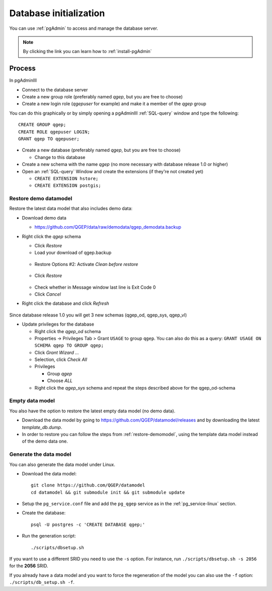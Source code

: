 .. _database-initialization:

Database initialization
=======================

You can use :ref:`pgAdmin` to access and manage the database server.

.. note::

 By clicking the link you can learn how to :ref:`install-pgAdmin`

Process
-------

In pgAdminIII

* Connect to the database server

* Create a new group role (preferably named `qgep`, but you are free to choose)

* Create a new login role (`qgepuser` for example) and make it a member of the `qgep` group

You can do this graphically or by simply opening a pgAdminIII :ref:`SQL-query` window and type the following:

::

 CREATE GROUP qgep;
 CREATE ROLE qgepuser LOGIN;
 GRANT qgep TO qgepuser;

* Create a new database (preferably named `qgep`, but you are free to choose)

  * Change to this database

* Create a new schema with the name `qgep` (no more necessary with database release 1.0 or higher)

* Open an :ref:`SQL-query` Window and create the extensions (if they're not created yet)

  * ``CREATE EXTENSION hstore;``

  * ``CREATE EXTENSION postgis;``

.. _restore-demomodel:

Restore demo datamodel
^^^^^^^^^^^^^^^^^^^^^^

Restore the latest data model that also includes demo data:

* Download demo data

  * https://github.com/QGEP/data/raw/demodata/qgep_demodata.backup

* Right click the `qgep` schema

  * Click `Restore`

  * Load your download of qgep.backup

  .. figure:: images/qgep_restore.jpg

  * Restore Options #2: Activate `Clean before restore`

  .. figure:: images/qgep_restore_options2.jpg

  * Click `Restore`

  .. figure:: images/qgep_restore_messages.jpg
  
  * Check whether in Message window last line is Exit Code 0

  * Click `Cancel`

* Right click the database and click `Refresh`

.. figure:: images/pgadmin_qgep_refresh.jpg

Since database release 1.0 you will get 3 new schemas (qgep_od, qgep_sys, qgep_vl)

* Update privileges for the database

  * Right click the `qgep_od` schema

  * Properties -> Privileges Tab > Grant ``USAGE`` to group ``qgep``.
    You can also do this as a query: ``GRANT USAGE ON SCHEMA qgep TO GROUP qgep;``

  * Click `Grant Wizard …`

  * Selection, click `Check All`

  * Privileges

    * Group `qgep`

    * Choose `ALL`
    
  * Right click the `qgep_sys` schema and repeat the steps described above for the qgep_od-schema

Empty data model
^^^^^^^^^^^^^^^^

You also have the option to restore the latest empty data model (no demo data).

* Download the data model by going to https://github.com/QGEP/datamodel/releases
  and by downloading the latest `template_db.dump`.

* In order to restore you can follow the steps from :ref:`restore-demomodel`,
  using the template data model instead of the demo data one.

Generate the data model
^^^^^^^^^^^^^^^^^^^^^^^

You can also generate the data model under Linux.

* Download the data model::

   git clone https://github.com/QGEP/datamodel
   cd datamodel && git submodule init && git submodule update

* Setup the ``pg_service.conf`` file and add the ``pg_qgep`` service
  as in the :ref:`pg_service-linux` section.

* Create the database::

   psql -U postgres -c 'CREATE DATABASE qgep;'

* Run the generation script::

   ./scripts/dbsetup.sh

If you want to use a different SRID you need to use the ``-s`` option.
For instance, run ``./scripts/dbsetup.sh -s 2056`` for the **2056** SRID.

If you already have a data model and you want to force the regeneration
of the model you can also use the ``-f`` option: ``./scripts/db_setup.sh -f``.

